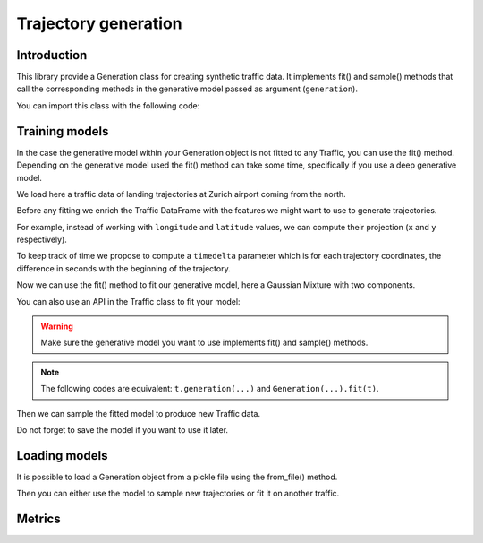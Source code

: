 Trajectory generation
=====================


Introduction
------------

This library provide a Generation class for creating synthetic traffic data.
It implements fit() and sample() methods that call the corresponding methods
in the generative model passed as argument (``generation``).

You can import this class with the following code:

.. jupyter-execute::

    from traffic.algorithms.generation import Generation

.. jupyter-execute::
    :hide-code:

    import numpy as np

    np.random.seed(42)

Training models
---------------

In the case the generative model within your Generation object is not fitted
to any Traffic, you can use the fit() method.
Depending on the generative model used the fit() method can take some time, 
specifically if you use a deep generative model.

We load here a traffic data of landing trajectories at Zurich airport coming
from the north.

.. jupyter-execute::
    :hide-code:

    from traffic.core import Flight

    def coming_from_north(flight: Flight) -> bool:
        return (
            flight.data.iloc[0].track > 126 and 
            flight.data.iloc[0].track < 229 and
            flight.min("longitude") > 8.20 and
            flight.max("longitude") < 8.89 and
            flight.min("latitude") > 47.47 and
            flight.max("latitude") < 48.13
        )

.. jupyter-execute::

    import matplotlib.pyplot as plt
    from traffic.data.datasets import landing_zurich_2019
    from traffic.core.projection import EuroPP

    t = (
        landing_zurich_2019
        .query("runway=='14'")
        .assign_id()
        .filter_if(coming_from_north)
        .resample(100)
        .unwrap()
        .eval(max_workers=1)
    )

    with plt.style.context("traffic"):
        ax = plt.axes(projection=EuroPP())
        t.plot(ax, alpha=0.05)
        t.centroid(nb_samples=None, projection=EuroPP()).plot(
            ax, color="red",alpha=1
        )

Before any fitting we enrich the Traffic DataFrame with the features we might
want to use to generate trajectories. 

For example, instead of working with ``longitude`` and ``latitude`` values,
we can compute their projection (``x`` and ``y`` respectively).

.. jupyter-execute::

    t = t.compute_xy(projection=EuroPP())

To keep track of time we propose to compute a ``timedelta`` parameter which is
for each trajectory coordinates, the difference in seconds with the beginning
of the trajectory.

.. jupyter-execute::

    from traffic.core import Traffic

    t = Traffic.from_flights(
        flight.assign(
            timedelta=lambda r: (r.timestamp - flight.start).apply(
                lambda t: t.total_seconds()
            )
        )
        for flight in t
    )

Now we can use the fit() method to fit our generative model, here a Gaussian
Mixture with two components.

.. jupyter-execute::

    from sklearn.mixture import GaussianMixture
    from sklearn.preprocessing import MinMaxScaler

    g1 = Generation(
        generation=GaussianMixture(n_components=1),
        features=["x", "y", "altitude", "timedelta"],
        scaler=MinMaxScaler(feature_range=(-1, 1))
    ).fit(t)

You can also use an API in the Traffic class to fit your model:

.. jupyter-execute::

    g2 = t.generation(
        generation=GaussianMixture(n_components=1),
        features=["x", "y", "altitude", "timedelta"],
        scaler=MinMaxScaler(feature_range=(-1, 1))
    )

.. warning::
    Make sure the generative model you want to use implements fit() and
    sample() methods.

.. note::
    The following codes are equivalent: ``t.generation(...)`` and
    ``Generation(...).fit(t)``.

Then we can sample the fitted model to produce new Traffic data.

.. jupyter-execute::

    t_gen1 = Traffic(
        g1.sample(
            500,
            projection=EuroPP(),
        )
    )
    t_gen2 = Traffic(
        g2.sample(
            500,
            projection=EuroPP(),
        )
    )

    with plt.style.context("traffic"):
        fig, ax = plt.subplots(1, 2, subplot_kw=dict(projection=EuroPP()))
        t_gen1.plot(ax[0], alpha=0.1)
        t_gen1.centroid(nb_samples=None, projection=EuroPP()).plot(
            ax[0], color="red",alpha=1
        )
        t_gen2.plot(ax[1], alpha=0.1)
        t_gen2.centroid(nb_samples=None, projection=EuroPP()).plot(
            ax[1], color="red",alpha=1
        )

Do not forget to save the model if you want to use it later.

.. jupyter-execute::

    g1.save("_static/saved_model.pkl")

Loading models
--------------

It is possible to load a Generation object from a pickle file using the
from_file() method.

.. jupyter-execute::

    g = Generation.from_file("_static/saved_model.pkl")
    print(g)

Then you can either use the model to sample new trajectories or fit it on
another traffic.

Metrics
-------
